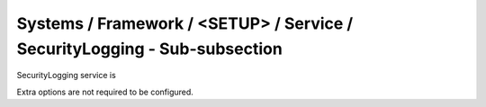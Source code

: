 Systems / Framework / <SETUP> / Service / SecurityLogging - Sub-subsection
==========================================================================

SecurityLogging service is 

Extra options are not required to be configured.